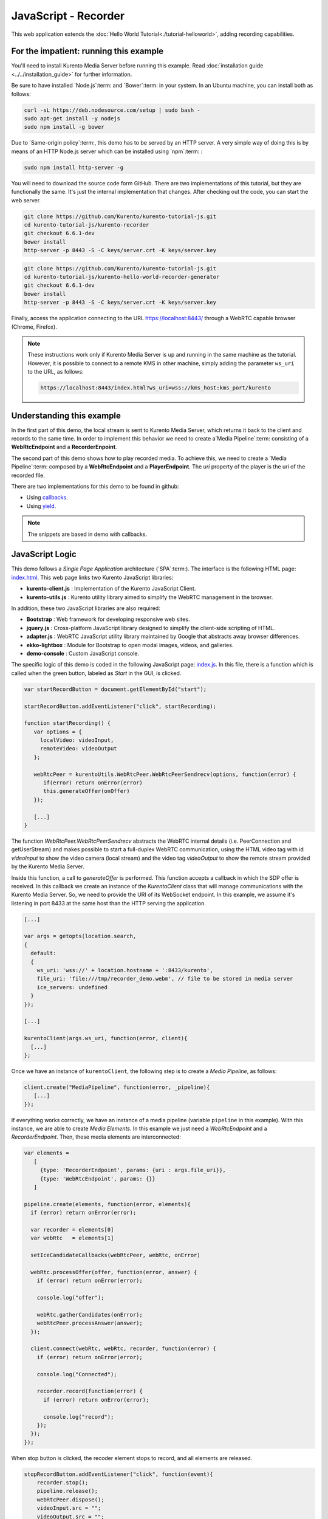 %%%%%%%%%%%%%%%%%%%%%
JavaScript - Recorder
%%%%%%%%%%%%%%%%%%%%%

This web application extends the :doc:`Hello World Tutorial<./tutorial-helloworld>`,
adding recording capabilities.

For the impatient: running this example
=======================================

You'll need to install Kurento Media Server before running this example.
Read :doc:`installation guide <../../installation_guide>` for further
information.

Be sure to have installed `Node.js`:term: and `Bower`:term: in your system. In
an Ubuntu machine, you can install both as follows:

.. sourcecode:: bash

   curl -sL https://deb.nodesource.com/setup | sudo bash -
   sudo apt-get install -y nodejs
   sudo npm install -g bower

Due to `Same-origin policy`:term:, this demo has to be served by an HTTP server.
A very simple way of doing this is by means of an HTTP Node.js server which can
be installed using `npm`:term: :

.. sourcecode:: bash

   sudo npm install http-server -g

You will need to download the source code form GitHub. There are two implementations
of this tutorial, but they are functionally the same. It's just the internal
implementation that changes. After checking out the code, you can start the
web server.

.. sourcecode:: bash

    git clone https://github.com/Kurento/kurento-tutorial-js.git
    cd kurento-tutorial-js/kurento-recorder
    git checkout 6.6.1-dev
    bower install
    http-server -p 8443 -S -C keys/server.crt -K keys/server.key

.. sourcecode:: bash

    git clone https://github.com/Kurento/kurento-tutorial-js.git
    cd kurento-tutorial-js/kurento-hello-world-recorder-generator
    git checkout 6.6.1-dev
    bower install
    http-server -p 8443 -S -C keys/server.crt -K keys/server.key

Finally, access the application connecting to the URL https://localhost:8443/
through a WebRTC capable browser (Chrome, Firefox).

.. note::

   These instructions work only if Kurento Media Server is up and running in the same machine
   as the tutorial. However, it is possible to connect to a remote KMS in other machine, simply adding
   the parameter ``ws_uri`` to the URL, as follows:

   .. sourcecode:: bash

      https://localhost:8443/index.html?ws_uri=wss://kms_host:kms_port/kurento


Understanding this example
==========================

In the first part of this demo, the local stream is sent to Kurento Media Server,
which returns it back to the client and records to the same time. In order to
implement this behavior we need to create a`Media Pipeline`:term: consisting of a
**WebRtcEndpoint** and a **RecorderEnpoint**.

The second part of this demo shows how to play recorded media. To achieve this,
we need to create a `Media Pipeline`:term: composed by a **WebRtcEndpoint** and
a **PlayerEndpoint**. The *uri* property of the player is the uri of the 
recorded file.

There are two implementations for this demo to be found in github:

* Using `callbacks <https://github.com/Kurento/kurento-tutorial-js/tree/master/kurento-recorder>`_.
* Using `yield <https://github.com/Kurento/kurento-tutorial-js/tree/master/kurento-hello-world-recorder-generator>`_.

.. note::

   The snippets are based in demo with callbacks.


JavaScript Logic
================

This demo follows a *Single Page Application* architecture (`SPA`:term:). The
interface is the following HTML page:
`index.html <https://github.com/Kurento/kurento-tutorial-js/blob/master/kurento-recorder/index.html>`_.
This web page links two Kurento JavaScript libraries:

* **kurento-client.js** : Implementation of the Kurento JavaScript Client.

* **kurento-utils.js** : Kurento utility library aimed to simplify the WebRTC
  management in the browser.

In addition, these two JavaScript libraries are also required:

* **Bootstrap** : Web framework for developing responsive web sites.

* **jquery.js** : Cross-platform JavaScript library designed to simplify the
  client-side scripting of HTML.

* **adapter.js** : WebRTC JavaScript utility library maintained by Google that
  abstracts away browser differences.

* **ekko-lightbox** : Module for Bootstrap to open modal images, videos, and
  galleries.

* **demo-console** : Custom JavaScript console.

The specific logic of this demo is coded in the following JavaScript page:
`index.js <https://github.com/Kurento/kurento-tutorial-js/blob/master/kurento-recorder/js/index.js>`_.
In this file, there is a function which is called when the green button, labeled
as *Start* in the GUI, is clicked.

.. sourcecode:: js

   var startRecordButton = document.getElementById("start");

   startRecordButton.addEventListener("click", startRecording);

   function startRecording() {
      var options = {
        localVideo: videoInput,
        remoteVideo: videoOutput
      };

      webRtcPeer = kurentoUtils.WebRtcPeer.WebRtcPeerSendrecv(options, function(error) {
         if(error) return onError(error)
         this.generateOffer(onOffer)
      });

      [...]
   }

The function *WebRtcPeer.WebRtcPeerSendrecv* abstracts the WebRTC internal
details (i.e. PeerConnection and getUserStream) and makes possible to start a
full-duplex WebRTC communication, using the HTML video tag with id *videoInput*
to show the video camera (local stream) and the video tag *videoOutput* to show
the remote stream provided by the Kurento Media Server.

Inside this function, a call to *generateOffer* is performed. This function
accepts a callback in which the SDP offer is received. In this callback we
create an instance of the *KurentoClient* class that will manage communications
with the Kurento Media Server. So, we need to provide the URI of its WebSocket
endpoint. In this example, we assume it's listening in port 8433 at the same
host than the HTTP serving the application.

.. sourcecode:: js

   [...]

   var args = getopts(location.search,
   {
     default:
     {
       ws_uri: 'wss://' + location.hostname + ':8433/kurento',
       file_uri: 'file:///tmp/recorder_demo.webm', // file to be stored in media server
       ice_servers: undefined
     }
   });

   [...]

   kurentoClient(args.ws_uri, function(error, client){
     [...]
   };

Once we have an instance of ``kurentoClient``, the following step is to create a
*Media Pipeline*, as follows:

.. sourcecode:: js

   client.create("MediaPipeline", function(error, _pipeline){
      [...]
   });

If everything works correctly, we have an instance of a media pipeline (variable
``pipeline`` in this example). With this instance, we are able to create
*Media Elements*. In this example we just need a *WebRtcEndpoint* and a
*RecorderEndpoint*. Then, these media elements are interconnected:

.. sourcecode:: js

     var elements =
        [
          {type: 'RecorderEndpoint', params: {uri : args.file_uri}},
          {type: 'WebRtcEndpoint', params: {}}
        ]

     pipeline.create(elements, function(error, elements){
       if (error) return onError(error);

       var recorder = elements[0]
       var webRtc   = elements[1]

       setIceCandidateCallbacks(webRtcPeer, webRtc, onError)

       webRtc.processOffer(offer, function(error, answer) {
         if (error) return onError(error);

         console.log("offer");

         webRtc.gatherCandidates(onError);
         webRtcPeer.processAnswer(answer);
       });

       client.connect(webRtc, webRtc, recorder, function(error) {
         if (error) return onError(error);

         console.log("Connected");

         recorder.record(function(error) {
           if (error) return onError(error);

           console.log("record");
         });
       });
     });


When stop button is clicked, the recoder element stops to record, and all
elements are released.

.. sourcecode:: javascript

   stopRecordButton.addEventListener("click", function(event){
       recorder.stop();
       pipeline.release();
       webRtcPeer.dispose();
       videoInput.src = "";
       videoOutput.src = "";

       hideSpinner(videoInput, videoOutput);

       var playButton = document.getElementById('play');
       playButton.addEventListener('click', startPlaying);
     })

In the second part, after play button is clicked, we have an instance of a media pipeline (variable
``pipeline`` in this example). With this instance, we are able to create
*Media Elements*. In this example we just need a *WebRtcEndpoint* and a
*PlayerEndpoint* with *uri* option like path where the media was recorded.
Then, these media elements are interconnected:

.. sourcecode:: javascript

       var options = {uri : args.file_uri}

       pipeline.create("PlayerEndpoint", options, function(error, player) {
         if (error) return onError(error);

         player.on('EndOfStream', function(event){
           pipeline.release();
           videoPlayer.src = "";

           hideSpinner(videoPlayer);
         });

         player.connect(webRtc, function(error) {
           if (error) return onError(error);

           player.play(function(error) {
             if (error) return onError(error);
             console.log("Playing ...");
           });
         });
       });

.. note::

   The :term:`TURN` and :term:`STUN` servers to be used can be configured simple adding
   the parameter ``ice_servers`` to the application URL, as follows:

   .. sourcecode:: bash

      https://localhost:8443/index.html?ice_servers=[{"urls":"stun:stun1.example.net"},{"urls":"stun:stun2.example.net"}]
      https://localhost:8443/index.html?ice_servers=[{"urls":"turn:turn.example.org","username":"user","credential":"myPassword"}]

Dependencies
============

Demo dependencies are located in file `bower.json <https://github.com/Kurento/kurento-tutorial-js/blob/master/kurento-recorder/bower.json>`_.
`Bower`:term: is used to collect them.

.. sourcecode:: js

   "dependencies": {
      "kurento-client": "6.6.1-dev",
      "kurento-utils": "6.6.1-dev"
   }

.. note::

   We are in active development. You can find the latest version of
   Kurento JavaScript Client at `Bower <http://bower.io/search/?q=kurento-client>`_.
